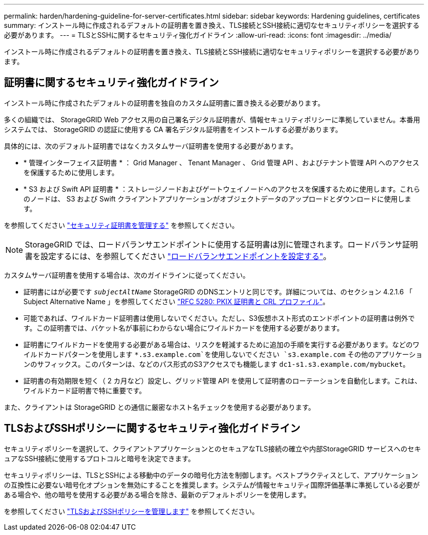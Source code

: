 ---
permalink: harden/hardening-guideline-for-server-certificates.html 
sidebar: sidebar 
keywords: Hardening guidelines, certificates 
summary: インストール時に作成されるデフォルトの証明書を置き換え、TLS接続とSSH接続に適切なセキュリティポリシーを選択する必要があります。 
---
= TLSとSSHに関するセキュリティ強化ガイドライン
:allow-uri-read: 
:icons: font
:imagesdir: ../media/


[role="lead"]
インストール時に作成されるデフォルトの証明書を置き換え、TLS接続とSSH接続に適切なセキュリティポリシーを選択する必要があります。



== 証明書に関するセキュリティ強化ガイドライン

インストール時に作成されたデフォルトの証明書を独自のカスタム証明書に置き換える必要があります。

多くの組織では、 StorageGRID Web アクセス用の自己署名デジタル証明書が、情報セキュリティポリシーに準拠していません。本番用システムでは、 StorageGRID の認証に使用する CA 署名デジタル証明書をインストールする必要があります。

具体的には、次のデフォルト証明書ではなくカスタムサーバ証明書を使用する必要があります。

* * 管理インターフェイス証明書 * ： Grid Manager 、 Tenant Manager 、 Grid 管理 API 、およびテナント管理 API へのアクセスを保護するために使用します。
* * S3 および Swift API 証明書 * ：ストレージノードおよびゲートウェイノードへのアクセスを保護するために使用します。これらのノードは、 S3 および Swift クライアントアプリケーションがオブジェクトデータのアップロードとダウンロードに使用します。


を参照してください link:../admin/using-storagegrid-security-certificates.html["セキュリティ証明書を管理する"] を参照してください。


NOTE: StorageGRID では、ロードバランサエンドポイントに使用する証明書は別に管理されます。ロードバランサ証明書を設定するには、を参照してください link:../admin/configuring-load-balancer-endpoints.html["ロードバランサエンドポイントを設定する"]。

カスタムサーバ証明書を使用する場合は、次のガイドラインに従ってください。

* 証明書にはが必要です `_subjectAltName_` StorageGRID のDNSエントリと同じです。詳細については、のセクション 4.2.1.6 「 Subject Alternative Name 」を参照してください https://tools.ietf.org/html/rfc5280#section-4.2.1.6["RFC 5280: PKIX 証明書と CRL プロファイル"^]。
* 可能であれば、ワイルドカード証明書は使用しないでください。ただし、S3仮想ホスト形式のエンドポイントの証明書は例外です。この証明書では、バケット名が事前にわからない場合にワイルドカードを使用する必要があります。
* 証明書にワイルドカードを使用する必要がある場合は、リスクを軽減するために追加の手順を実行する必要があります。などのワイルドカードパターンを使用します `*.s3.example.com`を使用しないでください `s3.example.com` その他のアプリケーションのサフィックス。このパターンは、などのパス形式のS3アクセスでも機能します `dc1-s1.s3.example.com/mybucket`。
* 証明書の有効期限を短く（ 2 カ月など）設定し、グリッド管理 API を使用して証明書のローテーションを自動化します。これは、ワイルドカード証明書で特に重要です。


また、クライアントは StorageGRID との通信に厳密なホスト名チェックを使用する必要があります。



== TLSおよびSSHポリシーに関するセキュリティ強化ガイドライン

セキュリティポリシーを選択して、クライアントアプリケーションとのセキュアなTLS接続の確立や内部StorageGRID サービスへのセキュアなSSH接続に使用するプロトコルと暗号を決定できます。

セキュリティポリシーは、TLSとSSHによる移動中のデータの暗号化方法を制御します。ベストプラクティスとして、アプリケーションの互換性に必要ない暗号化オプションを無効にすることを推奨します。システムが情報セキュリティ国際評価基準に準拠している必要がある場合や、他の暗号を使用する必要がある場合を除き、最新のデフォルトポリシーを使用します。

を参照してください link:../admin/manage-tls-ssh-policy.html["TLSおよびSSHポリシーを管理します"] を参照してください。

